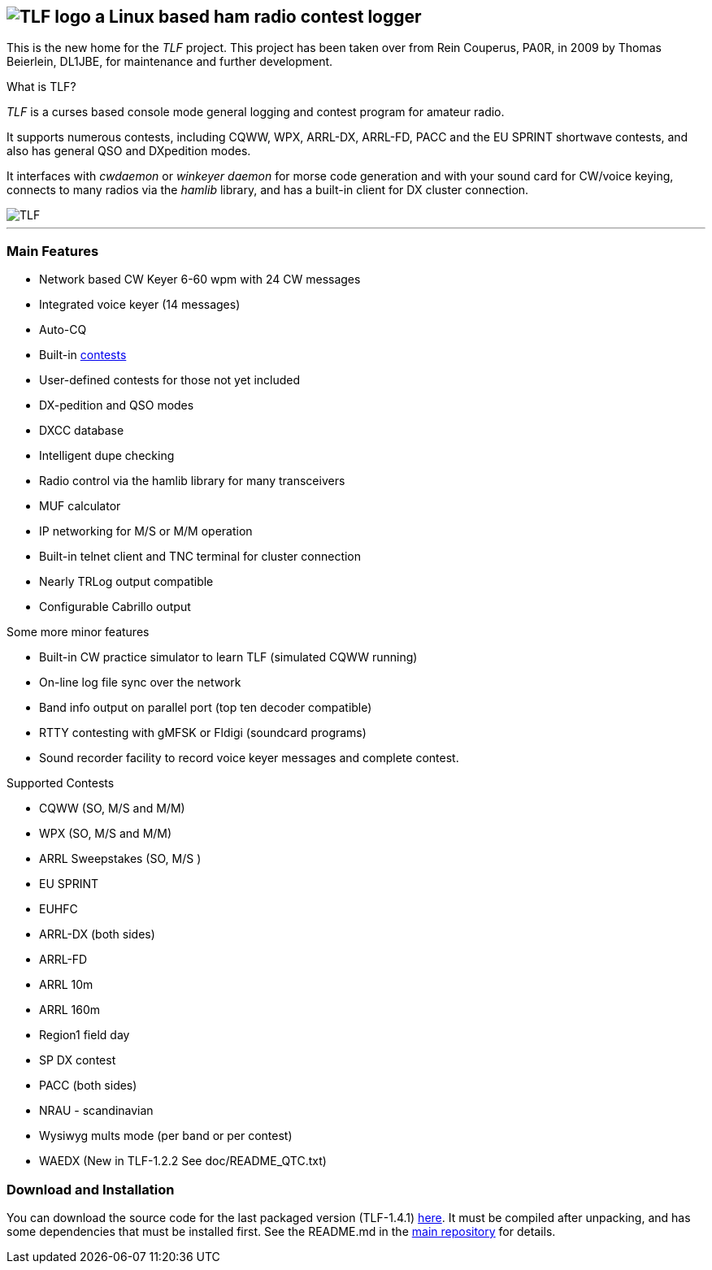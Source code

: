TLF - a ham radio contest logger
===============================
:no title:

== image:pics/TLFlogo.jpg["TLF logo",align="center"]  a Linux based ham radio contest logger ==

// ****
// The development of _TLF_ was started in 2001 by Rein Couperous, PA0R. 
// The program is published under the Gnu Public License (GPL).
// ****

This is the new home for the _TLF_ project.  This project has been taken over 
from Rein Couperus, PA0R, in 2009 by Thomas Beierlein, DL1JBE, for maintenance and further development.


.What is TLF?
_TLF_ is a curses based console mode general logging and 
contest program for amateur radio. 

It supports numerous contests, including CQWW, WPX, ARRL-DX, ARRL-FD, PACC and the
EU SPRINT shortwave contests, and also has general QSO and DXpedition modes. 

It interfaces with _cwdaemon_ or _winkeyer daemon_ for morse code generation
and with your sound card for CW/voice keying, connects to many radios
via the _hamlib_ library, and has a built-in client for DX cluster connection. 

// image::pics/snapshot5-thumbnail.png{"",link=...]
image::pics/snapshot5.png["TLF",float="right"]

'''

[[main_features]]
=== Main Features ===

    * Network based CW Keyer 6-60 wpm with 24 CW messages
    * Integrated voice keyer (14 messages)
    * Auto-CQ
    * Built-in <<supported_contests,contests>>
    * User-defined contests for those not yet included
    * DX-pedition and QSO modes
    * DXCC database
    * Intelligent dupe checking
    * Radio control via the hamlib library for many transceivers
    * MUF calculator
    * IP networking for M/S or M/M operation
    * Built-in telnet client and TNC terminal for cluster connection
    * Nearly TRLog output compatible
    * Configurable Cabrillo output

Some more minor features

    * Built-in CW practice simulator to learn TLF (simulated CQWW running)
    * On-line log file sync over the network
    * Band info output on parallel port (top ten decoder compatible)
    * RTTY contesting with gMFSK or Fldigi (soundcard programs)
    * Sound recorder facility to record voice keyer messages and 
    complete contest.

[[supported_contests]]
.Supported Contests
    * CQWW (SO, M/S and M/M)
    * WPX (SO, M/S and M/M)
    * ARRL Sweepstakes (SO, M/S )
    * EU SPRINT
    * EUHFC
    * ARRL-DX (both sides)
    * ARRL-FD
    * ARRL 10m
    * ARRL 160m 
    * Region1 field day
    * SP DX contest
    * PACC (both sides)
    * NRAU - scandinavian
    * Wysiwyg mults mode (per band or per contest)
    * WAEDX (New in TLF-1.2.2 See doc/README_QTC.txt)

[[download]]
=== Download and Installation ===

You can download the source code for the last packaged version (TLF-1.4.1)
http://download.savannah.gnu.org/releases/tlf/tlf-1.4.1.tar.gz[here].
It must be compiled after unpacking, and has some dependencies that must be installed first. See the README.md in the https://github.com/Tlf/tlf[main repository] for details.

// vim: set syntax=asciidoc:

